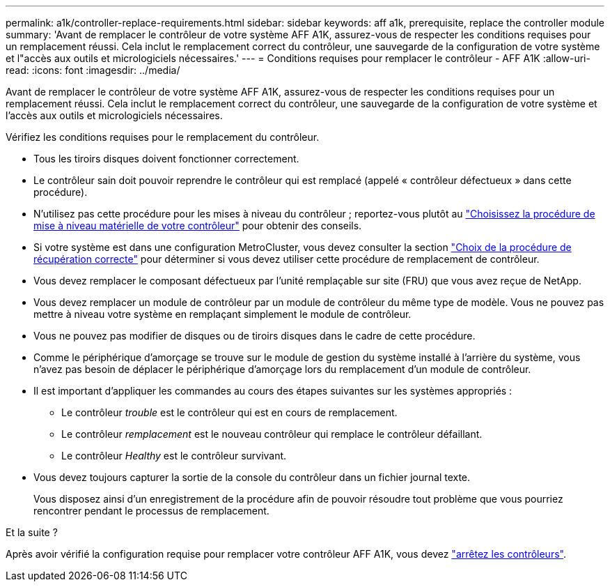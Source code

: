 ---
permalink: a1k/controller-replace-requirements.html 
sidebar: sidebar 
keywords: aff a1k, prerequisite, replace the controller module 
summary: 'Avant de remplacer le contrôleur de votre système AFF A1K, assurez-vous de respecter les conditions requises pour un remplacement réussi. Cela inclut le remplacement correct du contrôleur, une sauvegarde de la configuration de votre système et l"accès aux outils et micrologiciels nécessaires.' 
---
= Conditions requises pour remplacer le contrôleur - AFF A1K
:allow-uri-read: 
:icons: font
:imagesdir: ../media/


[role="lead"]
Avant de remplacer le contrôleur de votre système AFF A1K, assurez-vous de respecter les conditions requises pour un remplacement réussi. Cela inclut le remplacement correct du contrôleur, une sauvegarde de la configuration de votre système et l'accès aux outils et micrologiciels nécessaires.

Vérifiez les conditions requises pour le remplacement du contrôleur.

* Tous les tiroirs disques doivent fonctionner correctement.
* Le contrôleur sain doit pouvoir reprendre le contrôleur qui est remplacé (appelé « contrôleur défectueux » dans cette procédure).
* N'utilisez pas cette procédure pour les mises à niveau du contrôleur ; reportez-vous plutôt au https://docs.netapp.com/us-en/ontap-systems-upgrade/choose_controller_upgrade_procedure.html["Choisissez la procédure de mise à niveau matérielle de votre contrôleur"] pour obtenir des conseils.
* Si votre système est dans une configuration MetroCluster, vous devez consulter la section https://docs.netapp.com/us-en/ontap-metrocluster/disaster-recovery/concept_choosing_the_correct_recovery_procedure_parent_concept.html["Choix de la procédure de récupération correcte"] pour déterminer si vous devez utiliser cette procédure de remplacement de contrôleur.
* Vous devez remplacer le composant défectueux par l'unité remplaçable sur site (FRU) que vous avez reçue de NetApp.
* Vous devez remplacer un module de contrôleur par un module de contrôleur du même type de modèle. Vous ne pouvez pas mettre à niveau votre système en remplaçant simplement le module de contrôleur.
* Vous ne pouvez pas modifier de disques ou de tiroirs disques dans le cadre de cette procédure.
* Comme le périphérique d'amorçage se trouve sur le module de gestion du système installé à l'arrière du système, vous n'avez pas besoin de déplacer le périphérique d'amorçage lors du remplacement d'un module de contrôleur.
* Il est important d'appliquer les commandes au cours des étapes suivantes sur les systèmes appropriés :
+
** Le contrôleur _trouble_ est le contrôleur qui est en cours de remplacement.
** Le contrôleur _remplacement_ est le nouveau contrôleur qui remplace le contrôleur défaillant.
** Le contrôleur _Healthy_ est le contrôleur survivant.


* Vous devez toujours capturer la sortie de la console du contrôleur dans un fichier journal texte.
+
Vous disposez ainsi d'un enregistrement de la procédure afin de pouvoir résoudre tout problème que vous pourriez rencontrer pendant le processus de remplacement.



.Et la suite ?
Après avoir vérifié la configuration requise pour remplacer votre contrôleur AFF A1K, vous devez link:controller-replace-shutdown.html["arrêtez les contrôleurs"].
